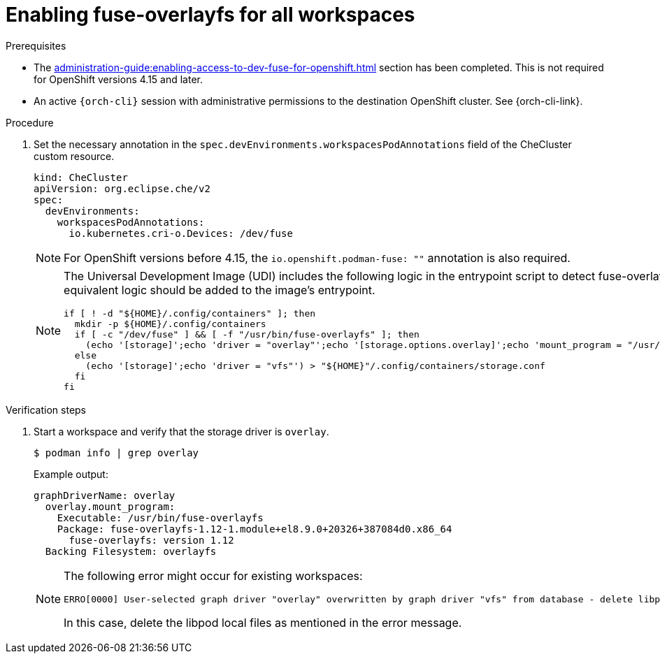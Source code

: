 :_content-type: PROCEDURE
:description: Enabling fuse-overlayfs for all workspaces
:keywords: administration-guide, enable, fuse, all, workspaces
:navtitle: Enabling fuse-overlayfs for all workspaces
:page-aliases: 

[id="enabling-fuse-overlayfs-for-all-workspaces"]
= Enabling fuse-overlayfs for all workspaces

.Prerequisites

* The xref:administration-guide:enabling-access-to-dev-fuse-for-openshift.adoc[] section has been completed. This is not required for OpenShift versions 4.15 and later.

* An active `{orch-cli}` session with administrative permissions to the destination OpenShift cluster. See {orch-cli-link}.

.Procedure

. Set the necessary annotation in the `spec.devEnvironments.workspacesPodAnnotations` field of the CheCluster custom resource.
+
====
[source,yaml,subs="+quotes,+attributes"]
----
kind: CheCluster
apiVersion: org.eclipse.che/v2
spec:
  devEnvironments:
    workspacesPodAnnotations:
      io.kubernetes.cri-o.Devices: /dev/fuse
----
====
+
[NOTE]
====
For OpenShift versions before 4.15, the `io.openshift.podman-fuse: ""` annotation is also required.
====

+
[NOTE]
====
The Universal Development Image (UDI) includes the following logic in the entrypoint script to detect fuse-overlayfs and set the storage driver.
If using a custom image, equivalent logic should be added to the image's entrypoint.

[bash,subs="verbatim",options="nowrap"]
----
if [ ! -d "${HOME}/.config/containers" ]; then
  mkdir -p ${HOME}/.config/containers
  if [ -c "/dev/fuse" ] && [ -f "/usr/bin/fuse-overlayfs" ]; then
    (echo '[storage]';echo 'driver = "overlay"';echo '[storage.options.overlay]';echo 'mount_program = "/usr/bin/fuse-overlayfs"') > ${HOME}/.config/containers/storage.conf
  else
    (echo '[storage]';echo 'driver = "vfs"') > "${HOME}"/.config/containers/storage.conf
  fi
fi
----
====

.Verification steps

. Start a workspace and verify that the storage driver is `overlay`.
+
[subs="+attributes,+quotes"]
----
$ podman info | grep overlay
----

+
Example output:
+
[subs="+attributes,+quotes"]
----
graphDriverName: overlay
  overlay.mount_program:
    Executable: /usr/bin/fuse-overlayfs
    Package: fuse-overlayfs-1.12-1.module+el8.9.0+20326+387084d0.x86_64
      fuse-overlayfs: version 1.12
  Backing Filesystem: overlayfs
----
+
[NOTE]
====
The following error might occur for existing workspaces:

[source]
----
ERRO[0000] User-selected graph driver "overlay" overwritten by graph driver "vfs" from database - delete libpod local files ("/home/user/.local/share/containers/storage") to resolve.  May prevent use of images created by other tools 
----

In this case, delete the libpod local files as mentioned in the error message. 
====
